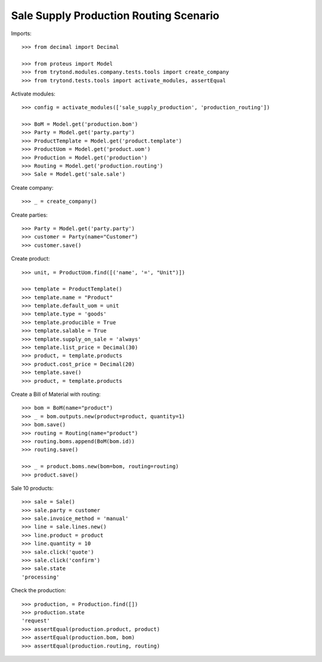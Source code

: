 =======================================
Sale Supply Production Routing Scenario
=======================================

Imports::

    >>> from decimal import Decimal

    >>> from proteus import Model
    >>> from trytond.modules.company.tests.tools import create_company
    >>> from trytond.tests.tools import activate_modules, assertEqual

Activate modules::

    >>> config = activate_modules(['sale_supply_production', 'production_routing'])

    >>> BoM = Model.get('production.bom')
    >>> Party = Model.get('party.party')
    >>> ProductTemplate = Model.get('product.template')
    >>> ProductUom = Model.get('product.uom')
    >>> Production = Model.get('production')
    >>> Routing = Model.get('production.routing')
    >>> Sale = Model.get('sale.sale')

Create company::

    >>> _ = create_company()

Create parties::

    >>> Party = Model.get('party.party')
    >>> customer = Party(name="Customer")
    >>> customer.save()

Create product::

    >>> unit, = ProductUom.find([('name', '=', "Unit")])

    >>> template = ProductTemplate()
    >>> template.name = "Product"
    >>> template.default_uom = unit
    >>> template.type = 'goods'
    >>> template.producible = True
    >>> template.salable = True
    >>> template.supply_on_sale = 'always'
    >>> template.list_price = Decimal(30)
    >>> product, = template.products
    >>> product.cost_price = Decimal(20)
    >>> template.save()
    >>> product, = template.products

Create a Bill of Material with routing::

    >>> bom = BoM(name="product")
    >>> _ = bom.outputs.new(product=product, quantity=1)
    >>> bom.save()
    >>> routing = Routing(name="product")
    >>> routing.boms.append(BoM(bom.id))
    >>> routing.save()

    >>> _ = product.boms.new(bom=bom, routing=routing)
    >>> product.save()

Sale 10 products::

    >>> sale = Sale()
    >>> sale.party = customer
    >>> sale.invoice_method = 'manual'
    >>> line = sale.lines.new()
    >>> line.product = product
    >>> line.quantity = 10
    >>> sale.click('quote')
    >>> sale.click('confirm')
    >>> sale.state
    'processing'

Check the production::

    >>> production, = Production.find([])
    >>> production.state
    'request'
    >>> assertEqual(production.product, product)
    >>> assertEqual(production.bom, bom)
    >>> assertEqual(production.routing, routing)
